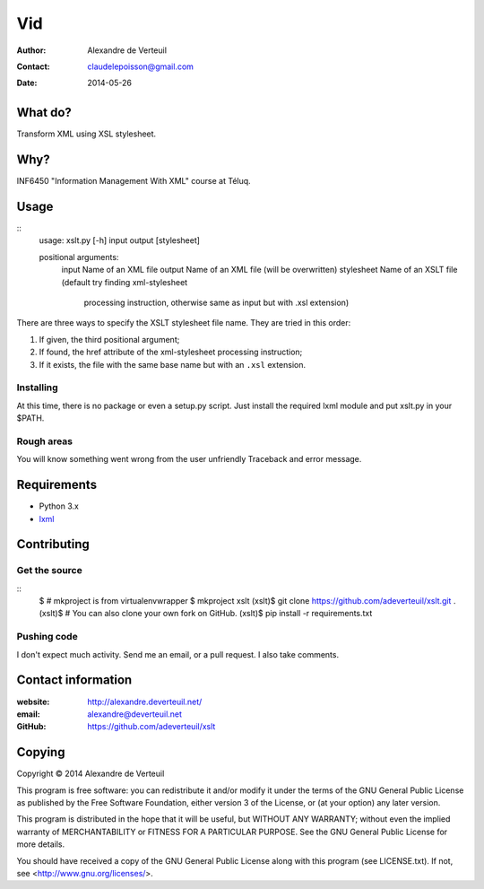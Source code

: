 .. -*- coding: utf-8 -*-

===
Vid
===

:Author: Alexandre de Verteuil
:Contact: claudelepoisson@gmail.com
:Date: 2014-05-26

What do?
--------

Transform XML using XSL stylesheet.

Why?
----

INF6450 "Information Management With XML" course at Téluq.

Usage
-----

::
    usage: xslt.py [-h] input output [stylesheet]

    positional arguments:
      input       Name of an XML file
      output      Name of an XML file (will be overwritten)
      stylesheet  Name of an XSLT file (default try finding xml-stylesheet
                  processing instruction, otherwise same as input but with .xsl
                  extension)

There are three ways to specify the XSLT stylesheet file name. They are tried in this order:

#. If given, the third positional argument;
#. If found, the href attribute of the xml-stylesheet processing instruction;
#. If it exists, the file with the same base name but with an ``.xsl`` extension.

Installing
~~~~~~~~~~

At this time, there is no package or even a setup.py script. Just
install the required lxml module and put xslt.py in your $PATH.

Rough areas
~~~~~~~~~~~

You will know something went wrong from the user unfriendly Traceback and error message.

Requirements
------------

* Python 3.x
* `lxml`_

.. _`lxml`: https://pypi.python.org/pypi/lxml/

Contributing
------------

Get the source
~~~~~~~~~~~~~~

::
    $ # mkproject is from virtualenvwrapper
    $ mkproject xslt
    (xslt)$ git clone https://github.com/adeverteuil/xslt.git .
    (xslt)$ # You can also clone your own fork on GitHub.
    (xslt)$ pip install -r requirements.txt

Pushing code
~~~~~~~~~~~~

I don't expect much activity. Send me an email, or a pull request. I also
take comments.

Contact information
-------------------

:website: http://alexandre.deverteuil.net/
:email: alexandre@deverteuil.net
:GitHub: https://github.com/adeverteuil/xslt

Copying
-------

Copyright © 2014  Alexandre de Verteuil

This program is free software: you can redistribute it and/or modify
it under the terms of the GNU General Public License as published by
the Free Software Foundation, either version 3 of the License, or
(at your option) any later version.

This program is distributed in the hope that it will be useful,
but WITHOUT ANY WARRANTY; without even the implied warranty of
MERCHANTABILITY or FITNESS FOR A PARTICULAR PURPOSE.  See the
GNU General Public License for more details.

You should have received a copy of the GNU General Public
License along with this program (see LICENSE.txt).  If not, see
<http://www.gnu.org/licenses/>.
